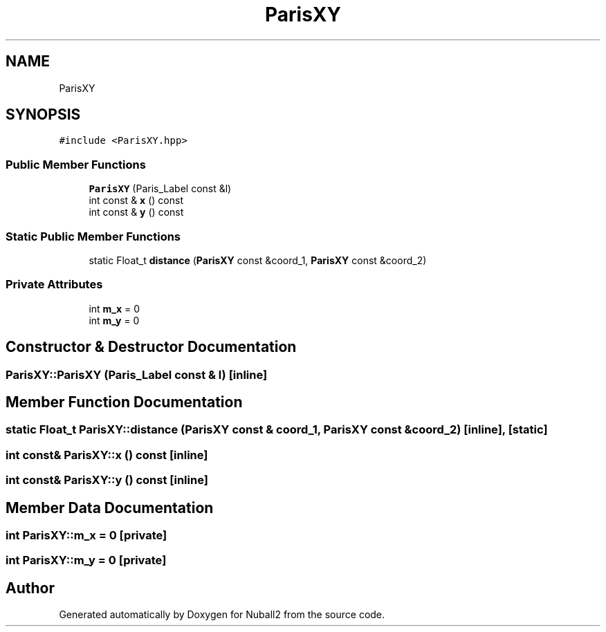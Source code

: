 .TH "ParisXY" 3 "Mon Mar 25 2024" "Nuball2" \" -*- nroff -*-
.ad l
.nh
.SH NAME
ParisXY
.SH SYNOPSIS
.br
.PP
.PP
\fC#include <ParisXY\&.hpp>\fP
.SS "Public Member Functions"

.in +1c
.ti -1c
.RI "\fBParisXY\fP (Paris_Label const &l)"
.br
.ti -1c
.RI "int const  & \fBx\fP () const"
.br
.ti -1c
.RI "int const  & \fBy\fP () const"
.br
.in -1c
.SS "Static Public Member Functions"

.in +1c
.ti -1c
.RI "static Float_t \fBdistance\fP (\fBParisXY\fP const &coord_1, \fBParisXY\fP const &coord_2)"
.br
.in -1c
.SS "Private Attributes"

.in +1c
.ti -1c
.RI "int \fBm_x\fP = 0"
.br
.ti -1c
.RI "int \fBm_y\fP = 0"
.br
.in -1c
.SH "Constructor & Destructor Documentation"
.PP 
.SS "ParisXY::ParisXY (Paris_Label const & l)\fC [inline]\fP"

.SH "Member Function Documentation"
.PP 
.SS "static Float_t ParisXY::distance (\fBParisXY\fP const & coord_1, \fBParisXY\fP const & coord_2)\fC [inline]\fP, \fC [static]\fP"

.SS "int const& ParisXY::x () const\fC [inline]\fP"

.SS "int const& ParisXY::y () const\fC [inline]\fP"

.SH "Member Data Documentation"
.PP 
.SS "int ParisXY::m_x = 0\fC [private]\fP"

.SS "int ParisXY::m_y = 0\fC [private]\fP"


.SH "Author"
.PP 
Generated automatically by Doxygen for Nuball2 from the source code\&.
